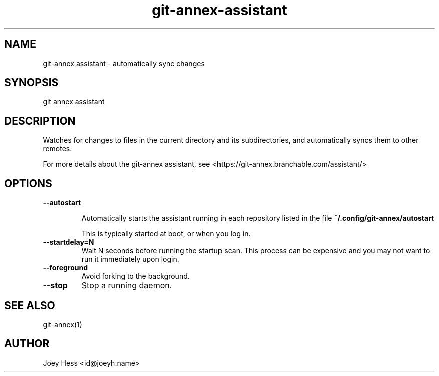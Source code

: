 .TH git-annex-assistant 1
.SH NAME
git\-annex assistant \- automatically sync changes
.PP
.SH SYNOPSIS
git annex assistant
.PP
.SH DESCRIPTION
Watches for changes to files in the current directory and its subdirectories,
and automatically syncs them to other remotes.
.PP
For more details about the git\-annex assistant, see
<https://git\-annex.branchable.com/assistant/>
.PP
.SH OPTIONS
.IP "\fB\-\-autostart\fP"
.IP
Automatically starts the assistant running in each repository listed
in the file \fB~/.config/git\-annex/autostart\fP
.IP
This is typically started at boot, or when you log in.
.IP
.IP "\fB\-\-startdelay=N\fP"
Wait N seconds before running the startup scan. This process can
be expensive and you may not want to run it immediately upon login.
.IP
.IP "\fB\-\-foreground\fP"
Avoid forking to the background.
.IP
.IP "\fB\-\-stop\fP"
Stop a running daemon.
.IP
.SH SEE ALSO
git\-annex(1)
.PP
.SH AUTHOR
Joey Hess <id@joeyh.name>
.PP
.PP

